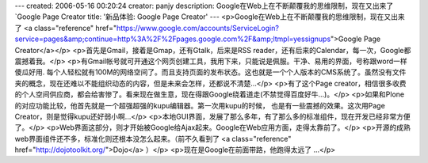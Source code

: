 ---
created: 2006-05-16 00:20:24
creator: panjy
description: Google在Web上在不断颠覆我的思维限制，现在又出来了 `Google Page Creator
title: '新品体验: Google Page Creator'
---
<p>Google在Web上在不断颠覆我的思维限制，现在又出来了 <a class="reference" href="https://www.google.com/accounts/ServiceLogin?service=pages&amp;continue=http%3A%2F%2Fpages.google.com%2F&amp;ltmpl=yessignups">Google Page Creator</a></p>
<p>首先是Gmail，接着是Gmap，还有Gtalk，后来是RSS reader，还有后来的Calendar，每一次，Google都震撼着我。</p>
<p>有Gmail帐号就可开通这个网页创建工具，我用下来，只能说是佩服。干净、易用的界面，号称跟word一样傻瓜好用. 每个人轻松就有100M的网络空间了。而且支持页面的发布状态。这也就是一个个人版本的CMS系统了。虽然没有文件夹的概念，现在还难以不能组织动态的内容，但是未来会怎样，还都说不清楚...</p>
<p>有了这个Page creator，相信很多收费的个人空间供应商，都会给害惨了。看来现在做生意，现在得跟Google绕着道走(不禁觉得百度好牛...)。</p>
<p>如果和Plone的对应功能比较，他首先就是一个超强超强的kupu编辑器。第一次用kupu的时候，
也是有一些震撼的效果。这次用Page Creator，则是觉得kupu还好弱小啊...</p>
<p>本地GUI界面，发展了那么多年，有了那么多的标准组件，现在开发已经非常方便了。</p>
<p>Web界面这部分，则才开始被Google给Ajax起来。Google在Web应用方面，走得太靠前了。</p>
<p>开源的成熟web界面组件还不多，标准化则还根本没怎么起来。（前不久看到了 <a class="reference" href="http://dojotoolkit.org/">Dojo</a> ）</p>
<p>现在是Google在前面带路，他跑得太远了 ...</p>
